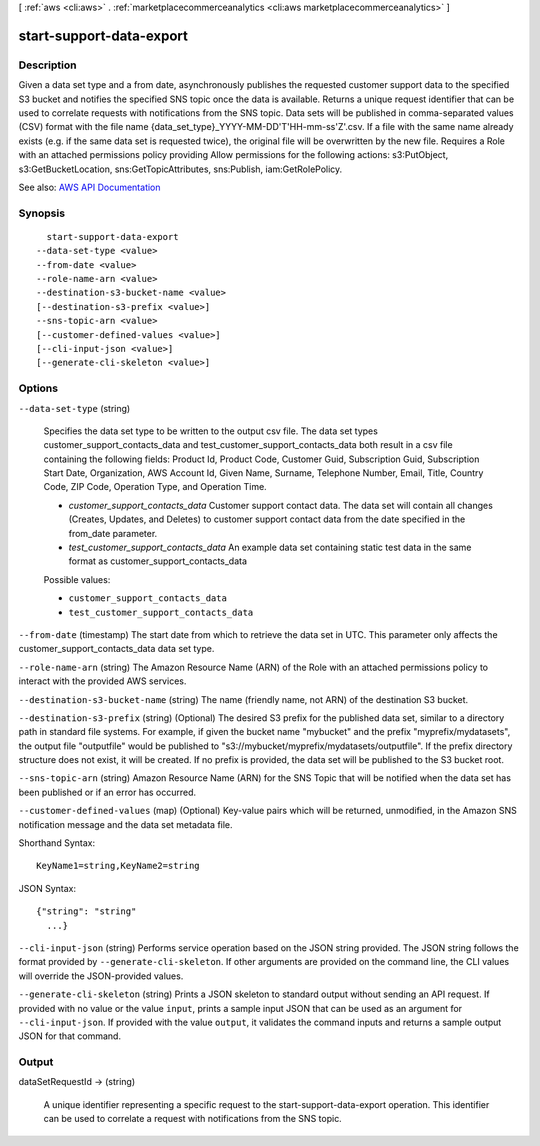 [ :ref:`aws <cli:aws>` . :ref:`marketplacecommerceanalytics <cli:aws marketplacecommerceanalytics>` ]

.. _cli:aws marketplacecommerceanalytics start-support-data-export:


*************************
start-support-data-export
*************************



===========
Description
===========

Given a data set type and a from date, asynchronously publishes the requested customer support data to the specified S3 bucket and notifies the specified SNS topic once the data is available. Returns a unique request identifier that can be used to correlate requests with notifications from the SNS topic. Data sets will be published in comma-separated values (CSV) format with the file name {data_set_type}_YYYY-MM-DD'T'HH-mm-ss'Z'.csv. If a file with the same name already exists (e.g. if the same data set is requested twice), the original file will be overwritten by the new file. Requires a Role with an attached permissions policy providing Allow permissions for the following actions: s3:PutObject, s3:GetBucketLocation, sns:GetTopicAttributes, sns:Publish, iam:GetRolePolicy.

See also: `AWS API Documentation <https://docs.aws.amazon.com/goto/WebAPI/marketplacecommerceanalytics-2015-07-01/StartSupportDataExport>`_


========
Synopsis
========

::

    start-support-data-export
  --data-set-type <value>
  --from-date <value>
  --role-name-arn <value>
  --destination-s3-bucket-name <value>
  [--destination-s3-prefix <value>]
  --sns-topic-arn <value>
  [--customer-defined-values <value>]
  [--cli-input-json <value>]
  [--generate-cli-skeleton <value>]




=======
Options
=======

``--data-set-type`` (string)


  Specifies the data set type to be written to the output csv file. The data set types customer_support_contacts_data and test_customer_support_contacts_data both result in a csv file containing the following fields: Product Id, Product Code, Customer Guid, Subscription Guid, Subscription Start Date, Organization, AWS Account Id, Given Name, Surname, Telephone Number, Email, Title, Country Code, ZIP Code, Operation Type, and Operation Time. 

   

   

   
  * *customer_support_contacts_data* Customer support contact data. The data set will contain all changes (Creates, Updates, and Deletes) to customer support contact data from the date specified in the from_date parameter.
   
  * *test_customer_support_contacts_data* An example data set containing static test data in the same format as customer_support_contacts_data
   

   

  

  Possible values:

  
  *   ``customer_support_contacts_data``

  
  *   ``test_customer_support_contacts_data``

  

  

``--from-date`` (timestamp)
The start date from which to retrieve the data set in UTC. This parameter only affects the customer_support_contacts_data data set type.

``--role-name-arn`` (string)
The Amazon Resource Name (ARN) of the Role with an attached permissions policy to interact with the provided AWS services.

``--destination-s3-bucket-name`` (string)
The name (friendly name, not ARN) of the destination S3 bucket.

``--destination-s3-prefix`` (string)
(Optional) The desired S3 prefix for the published data set, similar to a directory path in standard file systems. For example, if given the bucket name "mybucket" and the prefix "myprefix/mydatasets", the output file "outputfile" would be published to "s3://mybucket/myprefix/mydatasets/outputfile". If the prefix directory structure does not exist, it will be created. If no prefix is provided, the data set will be published to the S3 bucket root.

``--sns-topic-arn`` (string)
Amazon Resource Name (ARN) for the SNS Topic that will be notified when the data set has been published or if an error has occurred.

``--customer-defined-values`` (map)
(Optional) Key-value pairs which will be returned, unmodified, in the Amazon SNS notification message and the data set metadata file.



Shorthand Syntax::

    KeyName1=string,KeyName2=string




JSON Syntax::

  {"string": "string"
    ...}



``--cli-input-json`` (string)
Performs service operation based on the JSON string provided. The JSON string follows the format provided by ``--generate-cli-skeleton``. If other arguments are provided on the command line, the CLI values will override the JSON-provided values.

``--generate-cli-skeleton`` (string)
Prints a JSON skeleton to standard output without sending an API request. If provided with no value or the value ``input``, prints a sample input JSON that can be used as an argument for ``--cli-input-json``. If provided with the value ``output``, it validates the command inputs and returns a sample output JSON for that command.



======
Output
======

dataSetRequestId -> (string)

  A unique identifier representing a specific request to the start-support-data-export operation. This identifier can be used to correlate a request with notifications from the SNS topic.

  

